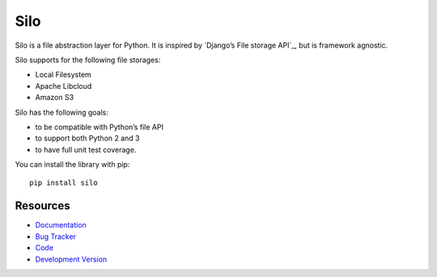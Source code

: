 Silo
====

.. image:: http://img.shields.io/travis/jpvanhal/silo/master.svg
   :target: http://travis-ci.org/jpvanhal/silo

.. image:: http://img.shields.io/coveralls/jpvanhal/silo/master.svg
  :target: https://coveralls.io/r/jpvanhal/silo?branch=master

.. image:: http://img.shields.io/pypi/dm/silo.svg
  :target: https://pypi.python.org/pypi/silo

.. image:: http://img.shields.io/pypi/v/silo.svg
  :target: https://pypi.python.org/pypi/silo

Silo is a file abstraction layer for Python. It is inspired by
`Django’s File storage API`_, but is framework agnostic.

.. _Django's File storage API:
   https://docs.djangoproject.com/en/dev/ref/files/storage/

Silo supports for the following file storages:

- Local Filesystem
- Apache Libcloud
- Amazon S3

Silo has the following goals:

- to be compatible with Python’s file API
- to support both Python 2 and 3
- to have full unit test coverage.

You can install the library with pip::

    pip install silo

Resources
---------

* `Documentation <http://silo.readthedocs.org>`_
* `Bug Tracker <http://github.com/jpvanhal/silo/issues>`_
* `Code <http://github.com/jpvanhal/silo>`_
* `Development Version <http://github.com/jpvanhal/silo/zipball/master#egg=silo-dev>`_
